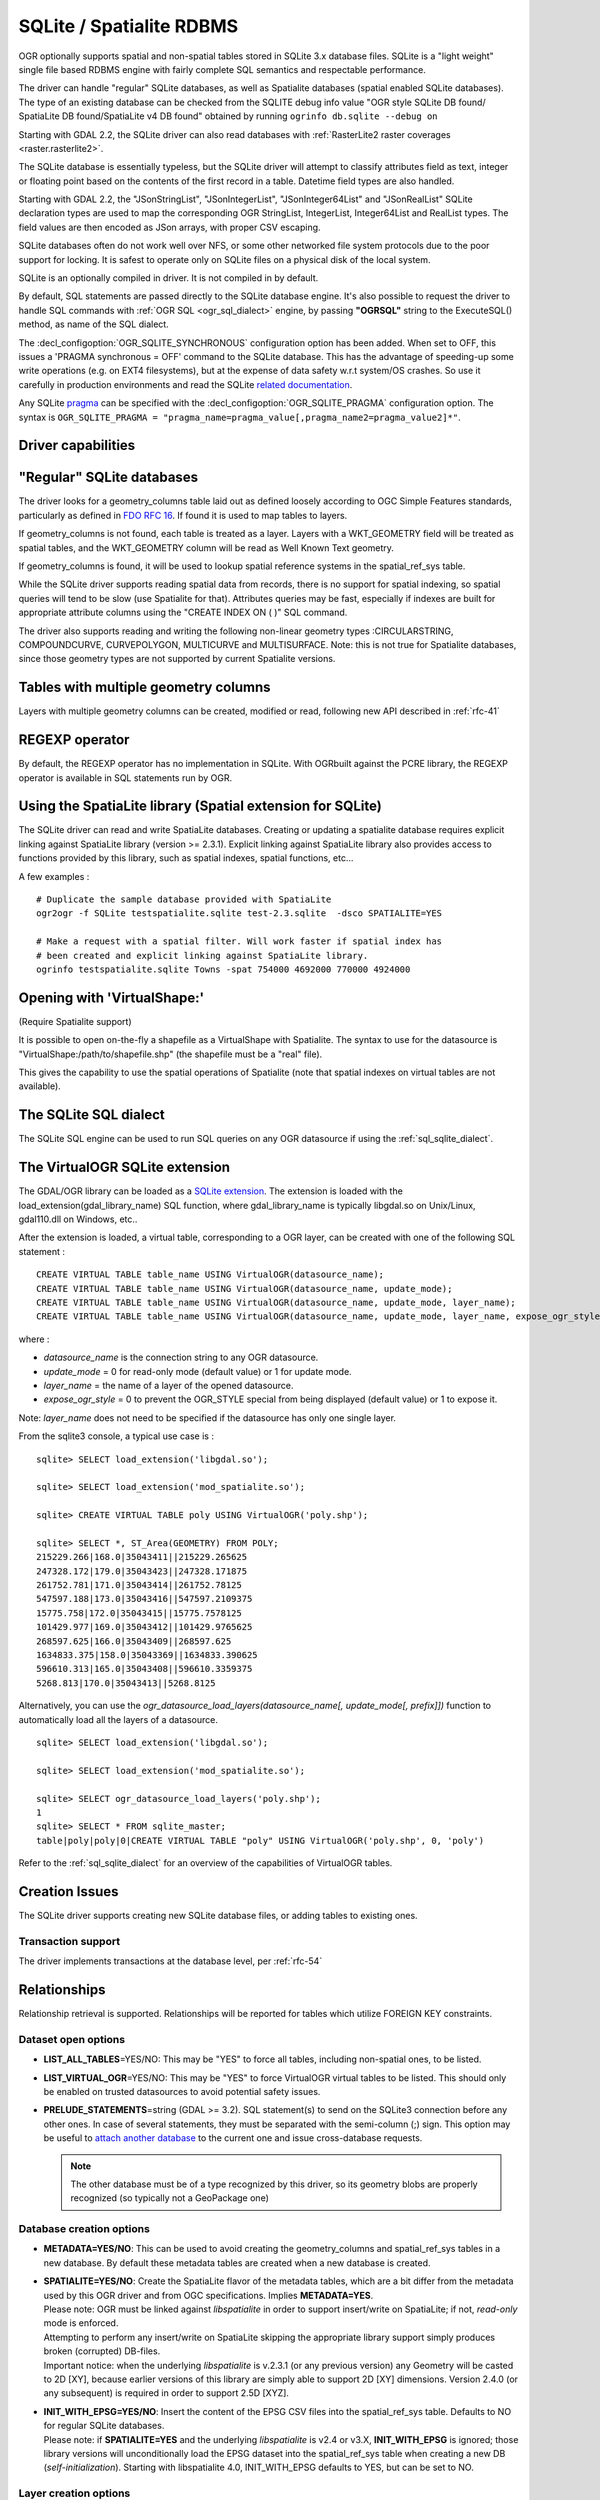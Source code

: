.. _vector.sqlite:

SQLite / Spatialite RDBMS
=========================

.. shortname:: SQLite

.. build_dependencies:: libsqlite3 or libspatialite

OGR optionally supports spatial and non-spatial tables stored in SQLite
3.x database files. SQLite is a "light weight" single file based RDBMS
engine with fairly complete SQL semantics and respectable performance.

The driver can handle "regular" SQLite databases, as well as Spatialite
databases (spatial enabled SQLite databases). The type of an existing
database can be checked from the SQLITE debug info value "OGR style
SQLite DB found/ SpatiaLite DB found/SpatiaLite v4 DB found" obtained by
running ``ogrinfo db.sqlite --debug on``

Starting with GDAL 2.2, the SQLite driver can also read databases with
:ref:`RasterLite2 raster coverages <raster.rasterlite2>`.

The SQLite database is essentially typeless, but the SQLite driver will
attempt to classify attributes field as text, integer or floating point
based on the contents of the first record in a table. Datetime field types
are also handled.

Starting with GDAL 2.2, the "JSonStringList", "JSonIntegerList",
"JSonInteger64List" and "JSonRealList" SQLite declaration types are used
to map the corresponding OGR StringList, IntegerList, Integer64List and
RealList types. The field values are then encoded as JSon arrays, with
proper CSV escaping.

SQLite databases often do not work well over NFS, or some other
networked file system protocols due to the poor support for locking. It
is safest to operate only on SQLite files on a physical disk of the
local system.

SQLite is an optionally compiled in driver. It is not compiled in by
default.

By default, SQL statements are passed directly to the SQLite database
engine. It's also possible to request the driver to handle SQL commands
with :ref:`OGR SQL <ogr_sql_dialect>` engine, by passing **"OGRSQL"** string
to the ExecuteSQL() method, as name of the SQL dialect.

The :decl_configoption:`OGR_SQLITE_SYNCHRONOUS` configuration option
has been added. When set to OFF, this issues a 'PRAGMA synchronous =
OFF' command to the SQLite database. This has the advantage of
speeding-up some write operations (e.g. on EXT4 filesystems), but at the
expense of data safety w.r.t system/OS crashes. So use it carefully in
production environments and read the SQLite `related
documentation <http://www.sqlite.org/pragma.html#pragma_synchronous>`__.

Any SQLite
`pragma <http://www.sqlite.org/pragma.html>`__ can be specified with the
:decl_configoption:`OGR_SQLITE_PRAGMA` configuration option. The syntax is
``OGR_SQLITE_PRAGMA = "pragma_name=pragma_value[,pragma_name2=pragma_value2]*"``.

Driver capabilities
-------------------

.. supports_create::

.. supports_georeferencing::

.. supports_virtualio::

"Regular" SQLite databases
--------------------------

The driver looks for a geometry_columns table laid out as defined
loosely according to OGC Simple Features standards, particularly as
defined in `FDO RFC 16 <http://trac.osgeo.org/fdo/wiki/FDORfc16>`__. If
found it is used to map tables to layers.

If geometry_columns is not found, each table is treated as a layer.
Layers with a WKT_GEOMETRY field will be treated as spatial tables, and
the WKT_GEOMETRY column will be read as Well Known Text geometry.

If geometry_columns is found, it will be used to lookup spatial
reference systems in the spatial_ref_sys table.

While the SQLite driver supports reading spatial data from records,
there is no support for spatial indexing, so spatial queries will tend
to be slow (use Spatialite for that). Attributes queries may be fast,
especially if indexes are built for appropriate attribute columns using
the "CREATE INDEX ON ( )" SQL command.

The driver also supports reading and writing the
following non-linear geometry types :CIRCULARSTRING, COMPOUNDCURVE,
CURVEPOLYGON, MULTICURVE and MULTISURFACE. Note: this is not true for
Spatialite databases, since those geometry types are not supported by
current Spatialite versions.

Tables with multiple geometry columns
-------------------------------------

Layers with multiple geometry columns can be
created, modified or read, following new API described in :ref:`rfc-41`

REGEXP operator
---------------

By default, the REGEXP operator has no implementation in SQLite. With
OGRbuilt against the PCRE library, the REGEXP operator is
available in SQL statements run by OGR.

Using the SpatiaLite library (Spatial extension for SQLite)
-----------------------------------------------------------

The SQLite driver can read and write SpatiaLite databases. Creating or
updating a spatialite database requires explicit linking against
SpatiaLite library (version >= 2.3.1). Explicit linking against
SpatiaLite library also provides access to functions provided by this
library, such as spatial indexes, spatial functions, etc...

A few examples :

::

   # Duplicate the sample database provided with SpatiaLite
   ogr2ogr -f SQLite testspatialite.sqlite test-2.3.sqlite  -dsco SPATIALITE=YES

   # Make a request with a spatial filter. Will work faster if spatial index has
   # been created and explicit linking against SpatiaLite library.
   ogrinfo testspatialite.sqlite Towns -spat 754000 4692000 770000 4924000

Opening with 'VirtualShape:'
----------------------------

(Require Spatialite support)

It is possible to open on-the-fly a shapefile as a VirtualShape with
Spatialite. The syntax to use for the datasource is
"VirtualShape:/path/to/shapefile.shp" (the shapefile must be a "real"
file).

This gives the capability to use the spatial operations of Spatialite
(note that spatial indexes on virtual tables are not available).

The SQLite SQL dialect
----------------------

The SQLite SQL engine can be used to run SQL
queries on any OGR datasource if using the :ref:`sql_sqlite_dialect`.

The VirtualOGR SQLite extension
-------------------------------

The GDAL/OGR library can be loaded as a `SQLite
extension <http://www.sqlite.org/lang_corefunc.html#load_extension>`__.
The extension is loaded with the load_extension(gdal_library_name) SQL
function, where gdal_library_name is typically libgdal.so on Unix/Linux,
gdal110.dll on Windows, etc..

After the extension is loaded, a virtual table, corresponding to a OGR
layer, can be created with one of the following SQL statement :

::

   CREATE VIRTUAL TABLE table_name USING VirtualOGR(datasource_name);
   CREATE VIRTUAL TABLE table_name USING VirtualOGR(datasource_name, update_mode);
   CREATE VIRTUAL TABLE table_name USING VirtualOGR(datasource_name, update_mode, layer_name);
   CREATE VIRTUAL TABLE table_name USING VirtualOGR(datasource_name, update_mode, layer_name, expose_ogr_style);

where :

-  *datasource_name* is the connection string to any OGR datasource.
-  *update_mode* = 0 for read-only mode (default value) or 1 for update
   mode.
-  *layer_name* = the name of a layer of the opened datasource.
-  *expose_ogr_style* = 0 to prevent the OGR_STYLE special from being
   displayed (default value) or 1 to expose it.

Note: *layer_name* does not need to be specified if the datasource has
only one single layer.

From the sqlite3 console, a typical use case is :

::

   sqlite> SELECT load_extension('libgdal.so');

   sqlite> SELECT load_extension('mod_spatialite.so');

   sqlite> CREATE VIRTUAL TABLE poly USING VirtualOGR('poly.shp');

   sqlite> SELECT *, ST_Area(GEOMETRY) FROM POLY;
   215229.266|168.0|35043411||215229.265625
   247328.172|179.0|35043423||247328.171875
   261752.781|171.0|35043414||261752.78125
   547597.188|173.0|35043416||547597.2109375
   15775.758|172.0|35043415||15775.7578125
   101429.977|169.0|35043412||101429.9765625
   268597.625|166.0|35043409||268597.625
   1634833.375|158.0|35043369||1634833.390625
   596610.313|165.0|35043408||596610.3359375
   5268.813|170.0|35043413||5268.8125

Alternatively, you can use the
*ogr_datasource_load_layers(datasource_name[, update_mode[, prefix]])*
function to automatically load all the layers of a datasource.

::

   sqlite> SELECT load_extension('libgdal.so');

   sqlite> SELECT load_extension('mod_spatialite.so');

   sqlite> SELECT ogr_datasource_load_layers('poly.shp');
   1
   sqlite> SELECT * FROM sqlite_master;
   table|poly|poly|0|CREATE VIRTUAL TABLE "poly" USING VirtualOGR('poly.shp', 0, 'poly')

Refer to the :ref:`sql_sqlite_dialect` for an
overview of the capabilities of VirtualOGR tables.

Creation Issues
---------------

The SQLite driver supports creating new SQLite database files, or adding
tables to existing ones.

Transaction support
~~~~~~~~~~~~~~~~~~~

The driver implements transactions at the database level, per :ref:`rfc-54`

Relationships
-------------

.. versionadded:: 3.6

Relationship retrieval is supported. Relationships will be reported for tables which utilize FOREIGN KEY
constraints.

Dataset open options
~~~~~~~~~~~~~~~~~~~~

-  **LIST_ALL_TABLES**\ =YES/NO: This may be "YES" to force all tables,
   including non-spatial ones, to be listed.
-  **LIST_VIRTUAL_OGR**\ =YES/NO: This may be "YES" to force VirtualOGR
   virtual tables to be listed. This should only be enabled on trusted
   datasources to avoid potential safety issues.
-  **PRELUDE_STATEMENTS**\ =string (GDAL >= 3.2). SQL statement(s) to
   send on the SQLite3 connection before any other ones. In
   case of several statements, they must be separated with the
   semi-column (;) sign. This option may be useful
   to `attach another database <https://www.sqlite.org/lang_attach.html>`__
   to the current one and issue cross-database requests.

   .. note::
        The other database must be of a type recognized by this driver, so
        its geometry blobs are properly recognized (so typically not a GeoPackage one)

Database creation options
~~~~~~~~~~~~~~~~~~~~~~~~~

-  **METADATA=YES/NO**: This can be used to avoid creating the
   geometry_columns and spatial_ref_sys tables in a new database. By
   default these metadata tables are created when a new database is
   created.

-  | **SPATIALITE=YES/NO**: Create the
     SpatiaLite flavor of the metadata tables, which are a bit differ
     from the metadata used by this OGR driver and from OGC
     specifications. Implies **METADATA=YES**.
   | Please note: OGR must be linked against
     *libspatialite* in order to support insert/write on SpatiaLite; if
     not, *read-only* mode is enforced.
   | Attempting to perform any insert/write on SpatiaLite skipping the
     appropriate library support simply produces broken (corrupted)
     DB-files.
   | Important notice: when the underlying *libspatialite* is v.2.3.1
     (or any previous version) any Geometry will be casted to 2D [XY],
     because earlier versions of this library are simply able to support
     2D [XY] dimensions. Version 2.4.0 (or any subsequent) is required
     in order to support 2.5D [XYZ].

-  | **INIT_WITH_EPSG=YES/NO**: Insert the
     content of the EPSG CSV files into the spatial_ref_sys table.
     Defaults to NO for regular SQLite databases.
   | Please note: if **SPATIALITE=YES** and the underlying
     *libspatialite* is v2.4 or v3.X, **INIT_WITH_EPSG** is ignored;
     those library versions will unconditionally load the EPSG dataset
     into the spatial_ref_sys table when creating a new DB
     (*self-initialization*). Starting with libspatialite 4.0,
     INIT_WITH_EPSG defaults to YES, but can be set to NO.

Layer creation options
~~~~~~~~~~~~~~~~~~~~~~

-  **FORMAT=WKB/WKT/SPATIALITE**: Controls the format used for the
   geometry column. By default WKB (Well Known Binary) is used. This is
   generally more space and processing efficient, but harder to inspect
   or use in simple applications than WKT (Well Known Text). SpatiaLite
   extension uses its own binary format to store geometries and you can
   choose it as well. It will be selected automatically when SpatiaLite
   database is opened or created with **SPATIALITE=YES** option.
   SPATIALITE value is available.

-  **GEOMETRY_NAME**: By default OGR creates
   new tables with the geometry column named GEOMETRY (or WKT_GEOMETRY
   if FORMAT=WKT). If you wish to use a different name, it can be
   supplied with the GEOMETRY_NAME layer creation option.

-  **LAUNDER=YES/NO**: Controls whether layer and field names will be
   laundered for easier use in SQLite. Laundered names will be converted
   to lower case and some special characters(' - #) will be changed to
   underscores. Default to YES.

-  **SPATIAL_INDEX=YES/NO**: If the database
   is of the SpatiaLite flavor, and if OGR is linked against
   libspatialite, this option can be used to control if a spatial index
   must be created. Default to YES.

-  **COMPRESS_GEOM=YES/NO**: If the format of
   the geometry BLOB is of the SpatiaLite flavor, this option can be
   used to control if the compressed format for geometries (LINESTRINGs,
   POLYGONs) must be used. This format is understood by Spatialite v2.4
   (or any subsequent version). Default to NO. Note: when updating an
   existing Spatialite DB, the :decl_configoption:`COMPRESS_GEOM` 
   configuration option can be set to produce similar results for 
   appended/overwritten features.

-  **SRID=srid**: Used to force the SRID
   number of the SRS associated with the layer. When this option isn't
   specified and that a SRS is associated with the layer, a search is
   made in the spatial_ref_sys to find a match for the SRS, and, if
   there is no match, a new entry is inserted for the SRS in the
   spatial_ref_sys table. When the SRID option is specified, this search
   (and the eventual insertion of a new entry) will not be done : the
   specified SRID is used as such.

-  **COMPRESS_COLUMNS=column_name1[,column_name2, ...]**:
   A list of (String) columns that must be compressed with
   ZLib DEFLATE algorithm. This might be beneficial for databases that
   have big string blobs. However, use with care, since the value of
   such columns will be seen as compressed binary content with other
   SQLite utilities (or previous OGR versions). With OGR, when
   inserting, modifying or querying compressed columns,
   compression/decompression is done transparently. However, such
   columns cannot be (easily) queried with an attribute filter or WHERE
   clause. Note: in table definition, such columns have the
   "VARCHAR_deflate" declaration type.

-  **FID=fid_name**: Name of the FID column to create.
   Defaults to OGC_FID.

-  **STRICT=YES/NO**: (SQLite >= 3.37 and GDAL >= 3.35). Defaults to NO.
   Whether the table should be created as a `strict table <https://sqlite.org/stricttables.html>`__,
   that is strong column type checking. This normally has little influence when
   operating only through OGR, since it has typed columns, but can help to
   strengthen database integrity when the database might be edited by external
   tools.
   Note that databases that contain STRICT tables can only be read by SQLite >= 3.37.
   The set of column data types supported in STRICT mode is: Integer, Integer64, Real,
   String, DateTime, Date and Time. The COMPRESS_COLUMNS option is ignored in
   strict mode.

Configuration options
---------------------

The following :ref:`configuration options <configoptions>` are 
available:

- :decl_configoption:`SQLITE_LIST_ALL_TABLES` =YES/NO: Set to "YES" to list 
  all tables (not just the tables listed in the geometry_columns table). This 
  can also be done using the LIST_ALL_TABLES open option. Default is NO.

- :decl_configoption:`OGR_SQLITE_LIST_VIRTUAL_OGR` =YES/NO* Set to "YES" to 
  list VirtualOGR layers. Defaults to "NO" as there might be some security 
  implications if a user is provided with a file and doesn't know that there 
  are virtual OGR tables in it.

- :decl_configoption:`OGR_SQLITE_JOURNAL` can be used to set the journal mode 
  of the SQLite file, see also 
  https://www.sqlite.org/pragma.html#pragma_journal_mode.

- :decl_configoption:`OGR_SQLITE_CACHE`: see 
  :ref:`Performance hints <target_drivers_vector_sqlite_performance_hints>`.

- :decl_configoption:`OGR_SQLITE_SYNCHRONOUS`: see 
  :ref:`Performance hints <target_drivers_vector_sqlite_performance_hints>`.

- :decl_configoption:`OGR_SQLITE_LOAD_EXTENSIONS` =extension1,...,extensionN,ENABLE_SQL_LOAD_EXTENSION:
  (GDAL >= 3.5.0). Comma separated list of names of shared libraries containing
  extensions to load at database opening.
  If a file cannot be loaded directly, attempts are made to load with various
  operating-system specific extensions added. So
  for example, if "samplelib" cannot be loaded, then names like "samplelib.so"
  or "samplelib.dylib" or "samplelib.dll" might be tried also.
  The special value ``ENABLE_SQL_LOAD_EXTENSION`` can be used to enable the use of
  the SQL ``load_extension()`` function, which is normally disabled in standard
  builds of sqlite3.
  Loading extensions as a potential security impact if they are untrusted.

- :decl_configoption:`OGR_SQLITE_PRAGMA`: with this option any SQLite
  `pragma <http://www.sqlite.org/pragma.html>`__ can be specified. The syntax is
  ``OGR_SQLITE_PRAGMA = "pragma_name=pragma_value[,pragma_name2=pragma_value2]*"``.

- :decl_configoption:`SQLITE_USE_OGR_VFS` =YES enables extra buffering/caching 
  by the GDAL/OGR I/O layer and can speed up I/O. More information 
  :ref:`here <target_user_virtual_file_systems_file_caching>`.
  Be aware that no file locking will occur if this option is activated, so 
  concurrent edits may lead to database corruption.

.. _target_drivers_vector_sqlite_performance_hints:

Performance hints
-----------------

SQLite is a Transactional DBMS; while many INSERT statements are
executed in close sequence, BEGIN TRANSACTION and COMMIT TRANSACTION
statements have to be invoked appropriately (with the
OGR_L_StartTransaction() / OGR_L_CommitTransaction()) in order to get
optimal performance. By default, if no transaction is explicitly
started, SQLite will autocommit on every statement, which will be slow.
If using ogr2ogr, its default behavior is to COMMIT a transaction every
20000 inserted rows. The **-gt** argument allows explicitly setting the
number of rows for each transaction. Increasing to **-gt 65536** or more
ensures optimal performance while populating some table containing many
hundredth thousand or million rows.

SQLite usually has a very minimal memory foot-print; just about 20MB of
RAM are reserved to store the internal Page Cache [merely 2000 pages].
This value too may well be inappropriate under many circumstances, most
notably when accessing some really huge DB-file containing many tables
related to a corresponding Spatial Index. Explicitly setting a much more
generously dimensioned internal Page Cache may often help to get a
noticeably better performance. You can
explicitly set the internal Page Cache size using the configuration
option :decl_configoption:`OGR_SQLITE_CACHE` *value* [*value* being 
measured in MB]; if your HW has enough available RAM, defining a Cache 
size as big as 512MB (or even 1024MB) may sometimes help a lot in order 
to get better performance.

Setting the :decl_configoption:`OGR_SQLITE_SYNCHRONOUS` configuration 
option to *OFF* might also increase performance when creating SQLite 
databases (although at the expense of integrity in case of 
interruption/crash ).

If many source files will be collected into the same Spatialite table,
it can be much faster to initialize the table without a spatial index by
using -lco SPATIAL_INDEX=NO and to create spatial index with a separate
command after all the data are appended. Spatial index can be created
with ogrinfo command

::

   ogr2ogr -f SQLite -dsco SPATIALITE=YES db.sqlite first.shp -nln the_table -lco SPATIAL_INDEX=NO
   ogr2ogr -append db.sqlite second.shp -nln the_table
   ...
   ogr2ogr -append db.sqlite last.shp -nln the_table
   ogrinfo db.sqlite -sql "SELECT CreateSpatialIndex('the_table','GEOMETRY')"

If a database has gone through editing operations, it might be useful to
run a `VACUUM <https://sqlite.org/lang_vacuum.html>`__ query to compact
and optimize it.

::

   ogrinfo db.sqlite -sql "VACUUM"


Example
-------

- Convert a non-spatial SQLite table into a GeoPackage:

.. code-block::

  ogr2ogr \
    -f "GPKG" output.gpkg \
    input.sqlite \
    -sql \
    "SELECT
       *,
       MakePoint(longitude, latitude, 4326) AS geometry
     FROM
       my_table" \
    -nln "location" \
    -s_srs "EPSG:4326"

- Perform a join between 2 SQLite/Spatialite databases:

.. code-block::

    ogrinfo my_spatial.db \
        -sql "SELECT poly.id, other.foo FROM poly JOIN other_schema.other USING (id)" \
        -oo PRELUDE_STATEMENTS="ATTACH DATABASE 'other.db' AS other_schema"

Credits
-------

-  Development of the OGR SQLite driver was supported by `DM Solutions
   Group <http://www.dmsolutions.ca/>`__ and
   `GoMOOS <http://www.gomoos.org/>`__.
-  Full support for SpatiaLite was contributed by A.Furieri, with
   funding from `Regione Toscana <http://www.regione.toscana.it/>`__

Links
-----

-  `http://www.sqlite.org <http://www.sqlite.org/>`__: Main SQLite page.
-  https://www.gaia-gis.it/fossil/libspatialite/index: SpatiaLite extension to SQLite.
-  `FDO RFC 16 <http://trac.osgeo.org/fdo/wiki/FDORfc16>`__: FDO
   Provider for SQLite
-  :ref:`RasterLite2 driver <raster.rasterlite2>`
